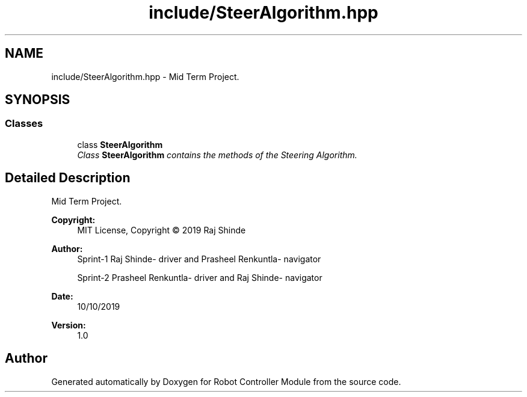 .TH "include/SteerAlgorithm.hpp" 3 "Mon Oct 14 2019" "Version 1.0" "Robot Controller Module" \" -*- nroff -*-
.ad l
.nh
.SH NAME
include/SteerAlgorithm.hpp \- Mid Term Project\&.  

.SH SYNOPSIS
.br
.PP
.SS "Classes"

.in +1c
.ti -1c
.RI "class \fBSteerAlgorithm\fP"
.br
.RI "\fIClass \fBSteerAlgorithm\fP contains the methods of the Steering Algorithm\&. \fP"
.in -1c
.SH "Detailed Description"
.PP 
Mid Term Project\&. 


.PP
\fBCopyright:\fP
.RS 4
MIT License, Copyright © 2019 Raj Shinde
.RE
.PP
\fBAuthor:\fP
.RS 4
Sprint-1 Raj Shinde- driver and Prasheel Renkuntla- navigator 
.PP
Sprint-2 Prasheel Renkuntla- driver and Raj Shinde- navigator 
.RE
.PP
\fBDate:\fP
.RS 4
10/10/2019 
.RE
.PP
\fBVersion:\fP
.RS 4
1\&.0 
.RE
.PP

.SH "Author"
.PP 
Generated automatically by Doxygen for Robot Controller Module from the source code\&.
